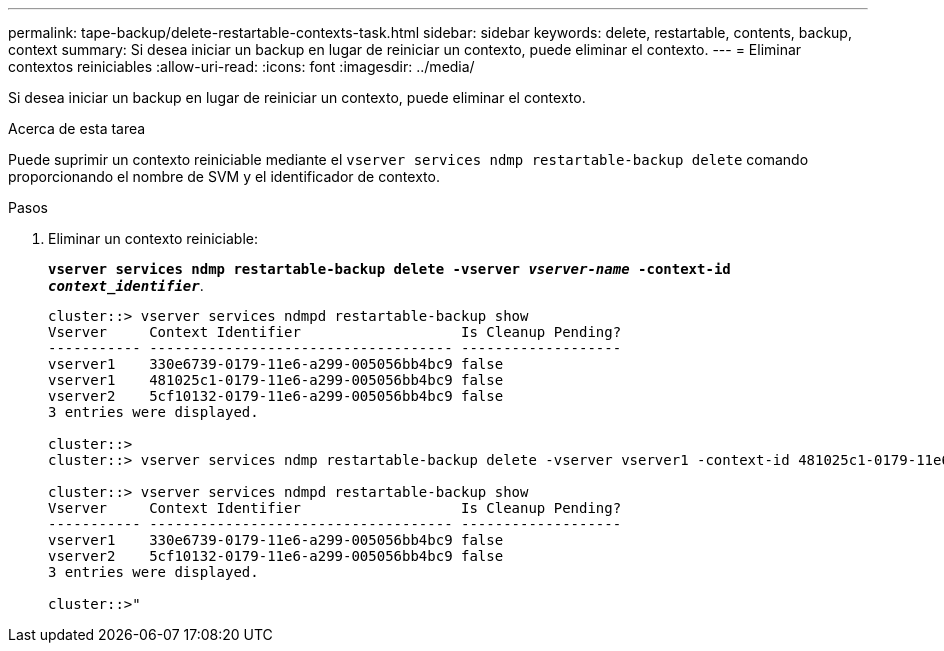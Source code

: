 ---
permalink: tape-backup/delete-restartable-contexts-task.html 
sidebar: sidebar 
keywords: delete, restartable, contents, backup, context 
summary: Si desea iniciar un backup en lugar de reiniciar un contexto, puede eliminar el contexto. 
---
= Eliminar contextos reiniciables
:allow-uri-read: 
:icons: font
:imagesdir: ../media/


[role="lead"]
Si desea iniciar un backup en lugar de reiniciar un contexto, puede eliminar el contexto.

.Acerca de esta tarea
Puede suprimir un contexto reiniciable mediante el `vserver services ndmp restartable-backup delete` comando proporcionando el nombre de SVM y el identificador de contexto.

.Pasos
. Eliminar un contexto reiniciable:
+
`*vserver services ndmp restartable-backup delete -vserver _vserver-name_ -context-id _context_identifier_*`.

+
[listing]
----
cluster::> vserver services ndmpd restartable-backup show
Vserver     Context Identifier                   Is Cleanup Pending?
----------- ------------------------------------ -------------------
vserver1    330e6739-0179-11e6-a299-005056bb4bc9 false
vserver1    481025c1-0179-11e6-a299-005056bb4bc9 false
vserver2    5cf10132-0179-11e6-a299-005056bb4bc9 false
3 entries were displayed.

cluster::>
cluster::> vserver services ndmp restartable-backup delete -vserver vserver1 -context-id 481025c1-0179-11e6-a299-005056bb4bc9

cluster::> vserver services ndmpd restartable-backup show
Vserver     Context Identifier                   Is Cleanup Pending?
----------- ------------------------------------ -------------------
vserver1    330e6739-0179-11e6-a299-005056bb4bc9 false
vserver2    5cf10132-0179-11e6-a299-005056bb4bc9 false
3 entries were displayed.

cluster::>"
----

